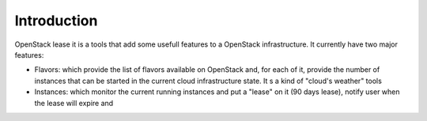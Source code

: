 Introduction
============

OpenStack lease it is a tools that add some usefull features to a OpenStack infrastructure. It
currently have two major features:

* Flavors: which provide the list of flavors available on OpenStack and, for each of it, provide the number of instances that can be started in the current cloud infrastructure state. It s a kind of "cloud's weather" tools
* Instances: which monitor the current running instances and put a "lease" on it (90 days lease), notify user when the lease will expire and
